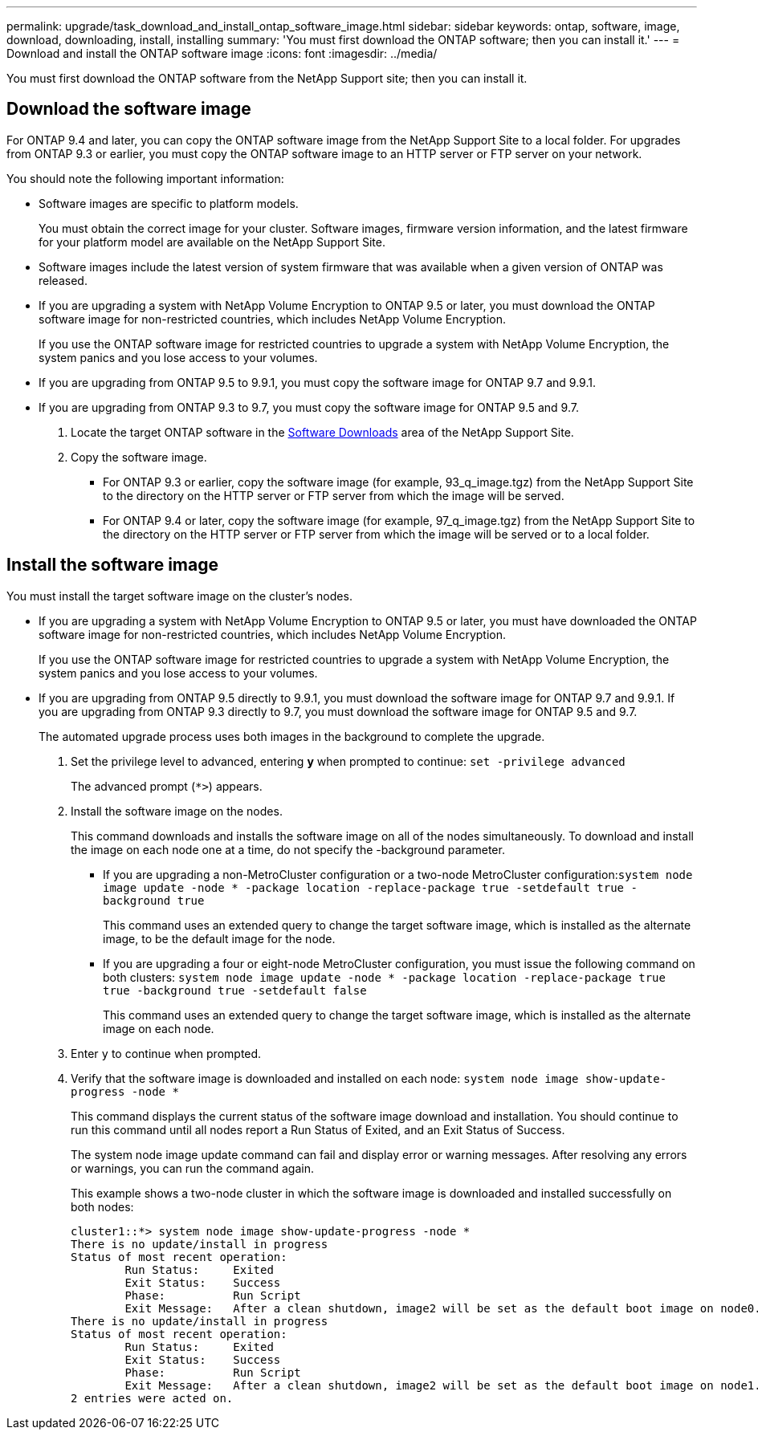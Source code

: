 ---
permalink: upgrade/task_download_and_install_ontap_software_image.html
sidebar: sidebar
keywords: ontap, software, image, download, downloading, install, installing
summary: 'You must first download the ONTAP software; then you can install it.'
---
= Download and install the ONTAP software image
:icons: font
:imagesdir: ../media/

[.lead]

You must first download the ONTAP software from the NetApp Support site; then you can install it.

== Download the software image

For ONTAP 9.4 and later, you can copy the ONTAP software image from the NetApp Support Site to a local folder. For upgrades from ONTAP 9.3 or earlier, you must copy the ONTAP software image to an HTTP server or FTP server on your network.

You should note the following important information:

* Software images are specific to platform models.
+
You must obtain the correct image for your cluster. Software images, firmware version information, and the latest firmware for your platform model are available on the NetApp Support Site.

* Software images include the latest version of system firmware that was available when a given version of ONTAP was released.
* If you are upgrading a system with NetApp Volume Encryption to ONTAP 9.5 or later, you must download the ONTAP software image for non-restricted countries, which includes NetApp Volume Encryption.
+
If you use the ONTAP software image for restricted countries to upgrade a system with NetApp Volume Encryption, the system panics and you lose access to your volumes.

* If you are upgrading from ONTAP 9.5 to 9.9.1, you must copy the software image for ONTAP 9.7 and 9.9.1.

* If you are upgrading from ONTAP 9.3 to 9.7, you must copy the software image for ONTAP 9.5 and 9.7.

. Locate the target ONTAP software in the link:http://mysupport.netapp.com/NOW/cgi-bin/software[Software Downloads] area of the NetApp Support Site.

. Copy the software image.

 ** For ONTAP 9.3 or earlier, copy the software image (for example, 93_q_image.tgz) from the NetApp Support Site to the directory on the HTTP server or FTP server from which the image will be served.

 ** For ONTAP 9.4 or later, copy the software image (for example, 97_q_image.tgz) from the NetApp Support Site to the directory on the HTTP server or FTP server from which the image will be served or to a local folder.

== Install the software image

You must install the target software image on the cluster's nodes.

* If you are upgrading a system with NetApp Volume Encryption to ONTAP 9.5 or later, you must have downloaded the ONTAP software image for non-restricted countries, which includes NetApp Volume Encryption.
+
If you use the ONTAP software image for restricted countries to upgrade a system with NetApp Volume Encryption, the system panics and you lose access to your volumes.

* If you are upgrading from ONTAP 9.5 directly to 9.9.1, you must download the software image for ONTAP 9.7 and 9.9.1.  If you are upgrading from ONTAP 9.3 directly to 9.7, you must download the software image for ONTAP 9.5 and 9.7.
+
The automated upgrade process uses both images in the background to complete the upgrade.

. Set the privilege level to advanced, entering *y* when prompted to continue: `set -privilege advanced`
+
The advanced prompt (`*>`) appears.

. Install the software image on the nodes.
+
This command downloads and installs the software image on all of the nodes simultaneously. To download and install the image on each node one at a time, do not specify the -background parameter.

 ** If you are upgrading a non-MetroCluster configuration or a two-node MetroCluster configuration:``system node image update -node * -package location -replace-package true -setdefault true -background true``
+
This command uses an extended query to change the target software image, which is installed as the alternate image, to be the default image for the node.

 ** If you are upgrading a four or eight-node MetroCluster configuration, you must issue the following command on both clusters: `system node image update -node * -package location -replace-package true true -background true -setdefault false`
+
This command uses an extended query to change the target software image, which is installed as the alternate image on each node.

. Enter `y` to continue when prompted.
. Verify that the software image is downloaded and installed on each node: `system node image show-update-progress -node *`
+
This command displays the current status of the software image download and installation. You should continue to run this command until all nodes report a Run Status of Exited, and an Exit Status of Success.
+
The system node image update command can fail and display error or warning messages. After resolving any errors or warnings, you can run the command again.
+
This example shows a two-node cluster in which the software image is downloaded and installed successfully on both nodes:
+
----
cluster1::*> system node image show-update-progress -node *
There is no update/install in progress
Status of most recent operation:
        Run Status:     Exited
        Exit Status:    Success
        Phase:          Run Script
        Exit Message:   After a clean shutdown, image2 will be set as the default boot image on node0.
There is no update/install in progress
Status of most recent operation:
        Run Status:     Exited
        Exit Status:    Success
        Phase:          Run Script
        Exit Message:   After a clean shutdown, image2 will be set as the default boot image on node1.
2 entries were acted on.
----
